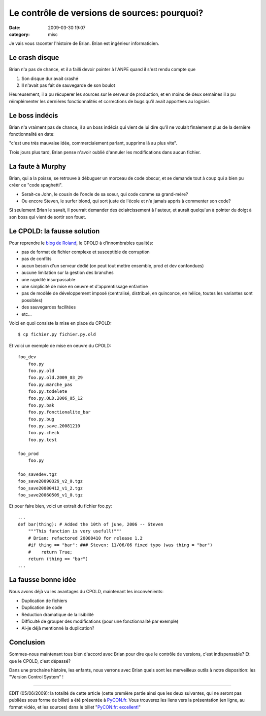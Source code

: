 Le contrôle de versions de sources: pourquoi?
#############################################
:date: 2009-03-30 19:07
:category: misc

Je vais vous raconter l'histoire de Brian. Brian est ingénieur
informaticien.

Le crash disque
~~~~~~~~~~~~~~~

Brian n'a pas de chance, et il a failli devoir pointer à l'ANPE quand
il s'est rendu compte que

#. Son disque dur avait crashé
#. Il n'avait pas fait de sauvegarde de son boulot

Heureusement, il a pu récuperer les sources sur le serveur de
production, et en moins de deux semaines il a pu réimplémenter les
dernières fonctionnalités et corrections de bugs qu'il avait apportées
au logiciel.

Le boss indécis
~~~~~~~~~~~~~~~

Brian n'a vraiment pas de chance, il a un boss indécis qui vient de lui
dire qu'il ne voulait finalement plus de la dernière fonctionnalité en
date:

"c'est une très mauvaise idée, commercialement parlant, supprime là au
plus vite".

Trois jours plus tard, Brian pense n'avoir oublié d'annuler les
modifications dans aucun fichier.

La faute à Murphy
~~~~~~~~~~~~~~~~~

Brian, qui a la poisse, se retrouve à débuguer un morceau de code
obscur, et se demande tout à coup qui a bien pu créer ce "code
spaghetti".

-  Serait-ce John, le cousin de l'oncle de sa soeur, qui code comme sa
   grand-mère?
-  Ou encore Steven, le surfer blond, qui sort juste de l'école et n'a
   jamais appris à commenter son code?

Si seulement Brian le savait, il pourrait demander des éclaircissement
à l'auteur, et aurait quelqu'un à pointer du doigt à son boss qui vient
de sortir son fouet.

Le CPOLD: la fausse solution
~~~~~~~~~~~~~~~~~~~~~~~~~~~~

Pour reprendre le `blog de Roland`_, le CPOLD à d'innombrables
qualités:

-  pas de format de fichier complexe et susceptible de corruption
-  pas de conflits
-  aucun besoin d'un serveur dédié (on peut tout mettre ensemble, prod
   et dev confondues)
-  aucune limitation sur la gestion des branches
-  une rapidité insurpassable
-  une simplicité de mise en oeuvre et d'apprentissage enfantine
-  pas de modèle de développement imposé (centralisé, distribué, en
   quinconce, en hélice, toutes les variantes sont possibles)
-  des sauvegardes facilitées
-  etc...

Voici en quoi consiste la mise en place du CPOLD:

::

        $ cp fichier.py fichier.py.old

Et voici un exemple de mise en oeuvre du CPOLD:

::

        foo_dev
            foo.py
            foo.py.old
            foo.py.old.2009_03_29
            foo.py.marche_pas
            foo.py.todelete
            foo.py.OLD.2006_05_12
            foo.py.bak
            foo.py.fonctionalite_bar
            foo.py.bug
            foo.py.save.20081210
            foo.py.check
            foo.py.test

        foo_prod
            foo.py

        foo_savedev.tgz
        foo_save20090329_v2_0.tgz
        foo_save20080412_v1_2.tgz
        foo_save20060509_v1_0.tgz

Et pour faire bien, voici un extrait du fichier foo.py:

::

        ...
        def bar(thing): # Added the 10th of june, 2006 -- Steven
            """This function is very usefull!"""
            # Brian: refactored 20080410 for release 1.2
            #if thing == "bar": ### Steven: 11/06/06 fixed typo (was thing = "bar")
            #    return True;
            return (thing == "bar")
        ...

La fausse bonne idée
~~~~~~~~~~~~~~~~~~~~

Nous avons déjà vu les avantages du CPOLD, maintenant les
inconvénients:

-  Duplication de fichiers
-  Duplication de code
-  Réduction dramatique de la lisibilité
-  Difficulté de grouper des modifications (pour une fonctionnalité par
   exemple)
-  Ai-je déjà mentionné la duplication?

Conclusion
~~~~~~~~~~

Sommes-nous maintenant tous bien d'accord avec Brian pour dire que le
contrôle de versions, c'est indispensable? Et que le CPOLD, c'est
dépassé?

Dans une prochaine histoire, les enfants, nous verrons avec Brian quels
sont les merveilleux outils à notre disposition: les "Version Control
System" !

--------------

EDIT (05/06/2009): la totalité de cette article (cette première partie
ainsi que les deux suivantes, qui ne seront pas publiées sous forme de
billet) a été présentée à `PyCON.fr`_. Vous trouverez les liens vers la
présentation (en ligne, au format vidéo, et les sources) dans le billet
"`PyCON.fr: excellent!`_"

.. _blog de Roland: http://roland.entierement.nu/blog/2008/01/22/cpold-la-poudre-verte-du-suivi-de-versions.html
.. _PyCON.fr: http://pycon.fr
.. _`PyCON.fr: excellent!`: ./pyconfr-excellent.html
